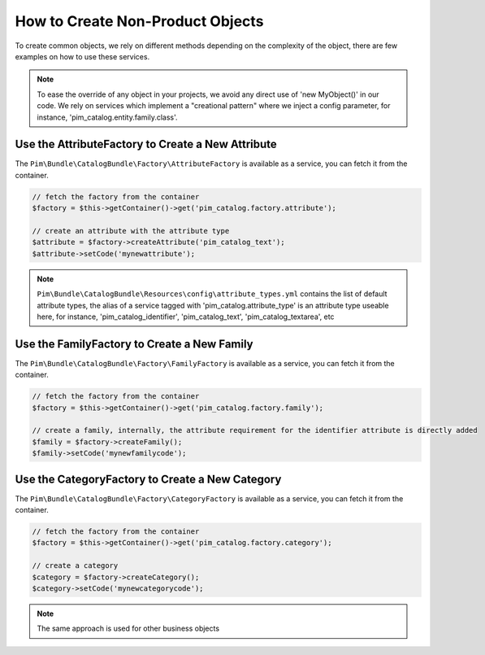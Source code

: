How to Create Non-Product Objects
=================================

To create common objects, we rely on different methods depending on the complexity of the object, there are few examples on how to use these services.

.. note::

    To ease the override of any object in your projects, we avoid any direct use of 'new MyObject()' in our code. We rely on services which implement a "creational pattern" where we inject a config parameter, for instance, 'pim_catalog.entity.family.class'.

Use the AttributeFactory to Create a New Attribute
--------------------------------------------------

The ``Pim\Bundle\CatalogBundle\Factory\AttributeFactory`` is available as a service, you can fetch it from the container.

.. code-block:: php

    // fetch the factory from the container
    $factory = $this->getContainer()->get('pim_catalog.factory.attribute');

    // create an attribute with the attribute type
    $attribute = $factory->createAttribute('pim_catalog_text');
    $attribute->setCode('mynewattribute');

.. note::

    ``Pim\Bundle\CatalogBundle\Resources\config\attribute_types.yml`` contains the list of default attribute types, the alias of a service tagged with 'pim_catalog.attribute_type' is an attribute type useable here, for instance, 'pim_catalog_identifier', 'pim_catalog_text', 'pim_catalog_textarea', etc

Use the FamilyFactory to Create a New Family
--------------------------------------------

The ``Pim\Bundle\CatalogBundle\Factory\FamilyFactory`` is available as a service, you can fetch it from the container.

.. code-block:: php

    // fetch the factory from the container
    $factory = $this->getContainer()->get('pim_catalog.factory.family');

    // create a family, internally, the attribute requirement for the identifier attribute is directly added
    $family = $factory->createFamily();
    $family->setCode('mynewfamilycode');

Use the CategoryFactory to Create a New Category
------------------------------------------------

The ``Pim\Bundle\CatalogBundle\Factory\CategoryFactory`` is available as a service, you can fetch it from the container.

.. code-block:: php

    // fetch the factory from the container
    $factory = $this->getContainer()->get('pim_catalog.factory.category');

    // create a category
    $category = $factory->createCategory();
    $category->setCode('mynewcategorycode');

.. note::

    The same approach is used for other business objects
